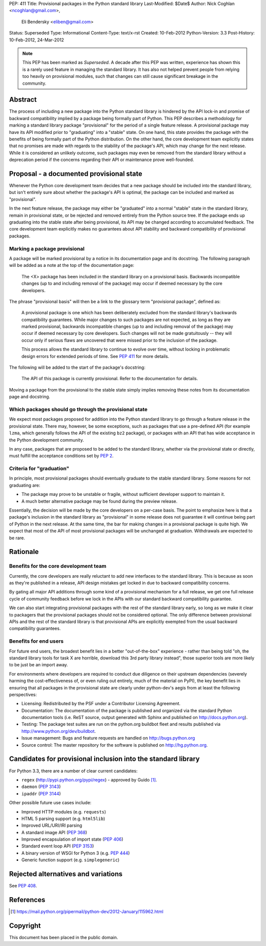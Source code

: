 PEP: 411
Title: Provisional packages in the Python standard library
Last-Modified: $Date$
Author: Nick Coghlan <ncoghlan@gmail.com>,
        Eli Bendersky <eliben@gmail.com>
Status: Superseded
Type: Informational
Content-Type: text/x-rst
Created: 10-Feb-2012
Python-Version: 3.3
Post-History: 10-Feb-2012, 24-Mar-2012

.. note::

   This PEP has been marked as *Superseded*. A decade after this PEP
   was written, experience has shown this is a rarely used feature in
   managing the standard library. It has also not helped prevent
   people from relying too heavily on provisional modules, such that
   changes can still cause significant breakage in the community.


Abstract
========

The process of including a new package into the Python standard library is
hindered by the API lock-in and promise of backward compatibility implied by
a package being formally part of Python.  This PEP describes a methodology
for marking a standard library package "provisional" for the period of a single
feature release.  A provisional package may have its API modified prior to
"graduating" into a "stable" state.  On one hand, this state provides the
package with the benefits of being formally part of the Python distribution.
On the other hand, the core development team explicitly states that no promises
are made with regards to the stability of the package's API, which may
change for the next release.  While it is considered an unlikely outcome,
such packages may even be removed from the standard library without a
deprecation period if the concerns regarding their API or maintenance prove
well-founded.


Proposal - a documented provisional state
=========================================

Whenever the Python core development team decides that a new package should be
included into the standard library, but isn't entirely sure about whether the
package's API is optimal, the package can be included and marked as
"provisional".

In the next feature release, the package may either be "graduated" into a normal
"stable" state in the standard library, remain in provisional state, or be
rejected and removed entirely from the Python source tree.  If the package ends
up graduating into the stable state after being provisional, its API may
be changed according to accumulated feedback.  The core development team
explicitly makes no guarantees about API stability and backward compatibility
of provisional packages.


Marking a package provisional
-----------------------------

A package will be marked provisional by a notice in its documentation page and
its docstring. The following paragraph will be added as a note at the top of
the documentation page:

    The <X> package has been included in the standard library on a
    provisional basis.  Backwards incompatible changes (up to and including
    removal of the package) may occur if deemed necessary by the core
    developers.

The phrase "provisional basis" will then be a link to the glossary term
"provisional package", defined as:

    A provisional package is one which has been deliberately excluded from the
    standard library's backwards compatibility guarantees.  While major
    changes to such packages are not expected, as long as they are marked
    provisional, backwards incompatible changes (up to and including removal of
    the package) may occur if deemed necessary by core developers.  Such changes
    will not be made gratuitously -- they will occur only if serious flaws are
    uncovered that were missed prior to the inclusion of the package.

    This process allows the standard library to continue to evolve over time,
    without locking in problematic design errors for extended periods of time.
    See :pep:`411` for more details.

The following will be added to the start of the package's docstring:

    The API of this package is currently provisional.  Refer to the
    documentation for details.

Moving a package from the provisional to the stable state simply implies
removing these notes from its documentation page and docstring.


Which packages should go through the provisional state
------------------------------------------------------

We expect most packages proposed for addition into the Python standard library
to go through a feature release in the provisional state. There may, however,
be some exceptions, such as packages that use a pre-defined API (for example
``lzma``, which generally follows the API of the existing ``bz2`` package),
or packages with an API that has wide acceptance in the Python development
community.

In any case, packages that are proposed to be added to the standard library,
whether via the provisional state or directly, must fulfill the acceptance
conditions set by :pep:`2`.

Criteria for "graduation"
-------------------------

In principle, most provisional packages should eventually graduate to the
stable standard library.  Some reasons for not graduating are:

* The package may prove to be unstable or fragile, without sufficient developer
  support to maintain it.
* A much better alternative package may be found during the preview release.

Essentially, the decision will be made by the core developers on a per-case
basis.  The point to emphasize here is that a package's inclusion in the
standard library as "provisional" in some release does not guarantee it will
continue being part of Python in the next release.  At the same time, the bar
for making changes in a provisional package is quite high.  We expect that
most of the API of most provisional packages will be unchanged at graduation.
Withdrawals are expected to be rare.


Rationale
=========

Benefits for the core development team
--------------------------------------

Currently, the core developers are really reluctant to add new interfaces to
the standard library.  This is because as soon as they're published in a
release, API design mistakes get locked in due to backward compatibility
concerns.

By gating all major API additions through some kind of a provisional mechanism
for a full release, we get one full release cycle of community feedback
before we lock in the APIs with our standard backward compatibility guarantee.

We can also start integrating provisional packages with the rest of the standard
library early, so long as we make it clear to packagers that the provisional
packages should not be considered optional.  The only difference between
provisional APIs and the rest of the standard library is that provisional APIs
are explicitly exempted from the usual backward compatibility guarantees.

Benefits for end users
----------------------

For future end users, the broadest benefit lies in a better "out-of-the-box"
experience - rather than being told "oh, the standard library tools for task X
are horrible, download this 3rd party library instead", those superior tools
are more likely to be just be an import away.

For environments where developers are required to conduct due diligence on
their upstream dependencies (severely harming the cost-effectiveness of, or
even ruling out entirely, much of the material on PyPI), the key benefit lies
in ensuring that all packages in the provisional state are clearly under
python-dev's aegis from at least the following perspectives:

* Licensing:  Redistributed by the PSF under a Contributor Licensing Agreement.
* Documentation: The documentation of the package is published and organized via
  the standard Python documentation tools (i.e. ReST source, output generated
  with Sphinx and published on http://docs.python.org).
* Testing: The package test suites are run on the python.org buildbot fleet
  and results published via http://www.python.org/dev/buildbot.
* Issue management: Bugs and feature requests are handled on
  http://bugs.python.org
* Source control: The master repository for the software is published
  on http://hg.python.org.


Candidates for provisional inclusion into the standard library
==============================================================

For Python 3.3, there are a number of clear current candidates:

* ``regex`` (http://pypi.python.org/pypi/regex) - approved by Guido [#]_.
* ``daemon`` (:pep:`3143`)
* ``ipaddr`` (:pep:`3144`)

Other possible future use cases include:

* Improved HTTP modules (e.g. ``requests``)
* HTML 5 parsing support (e.g. ``html5lib``)
* Improved URL/URI/IRI parsing
* A standard image API (:pep:`368`)
* Improved encapsulation of import state (:pep:`406`)
* Standard event loop API (:pep:`3153`)
* A binary version of WSGI for Python 3 (e.g. :pep:`444`)
* Generic function support (e.g. ``simplegeneric``)


Rejected alternatives and variations
====================================

See :pep:`408`.


References
==========

.. [#] https://mail.python.org/pipermail/python-dev/2012-January/115962.html

Copyright
=========

This document has been placed in the public domain.
